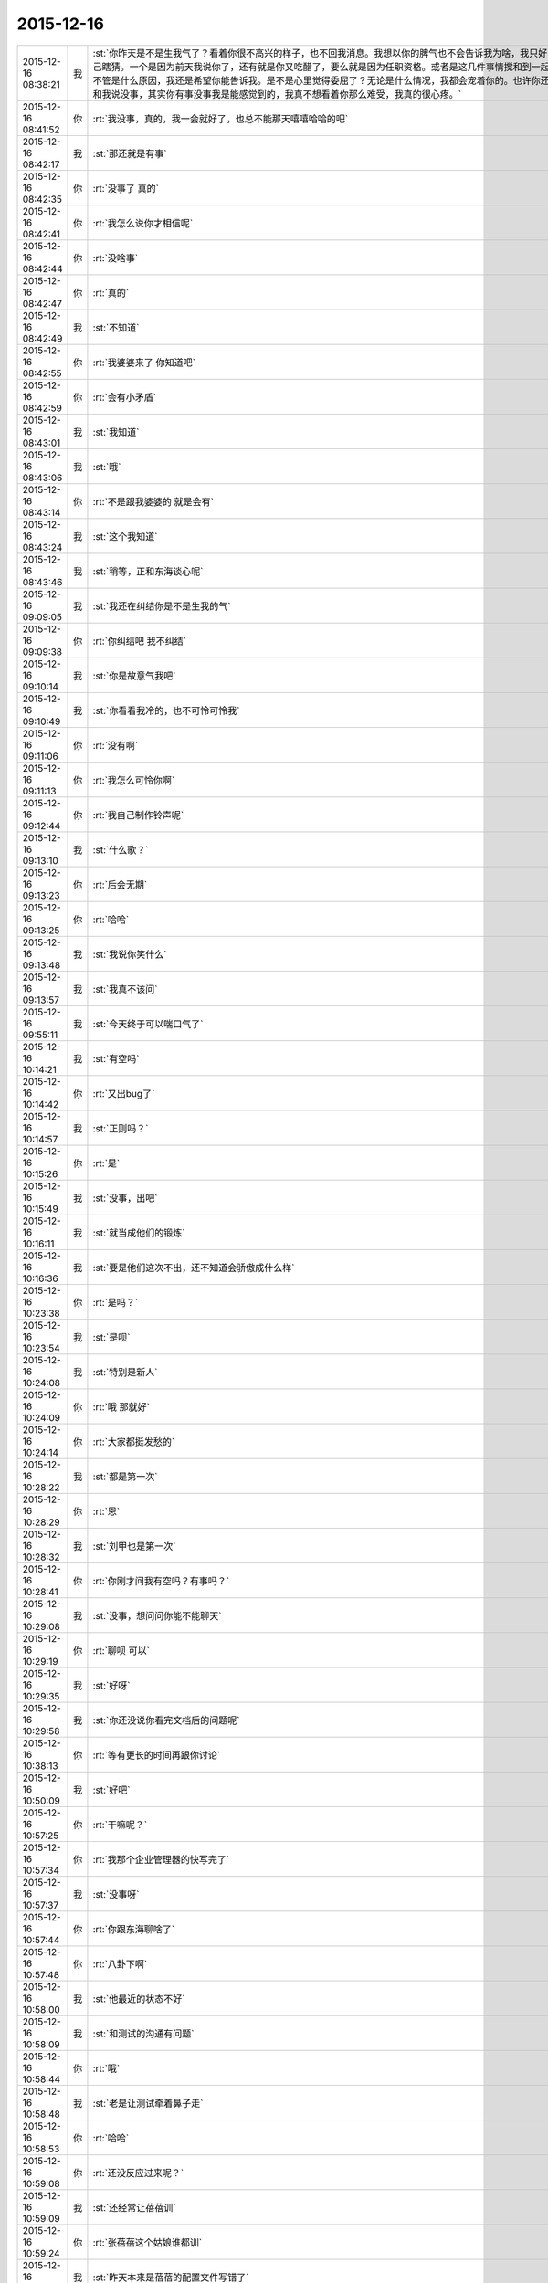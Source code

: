 2015-12-16
-------------

.. csv-table::
   :widths: 25, 1, 60

   2015-12-16 08:38:21,我,:st:`你昨天是不是生我气了？看着你很不高兴的样子，也不回我消息。我想以你的脾气也不会告诉我为啥，我只好自己瞎猜。一个是因为前天我说你了，还有就是你又吃醋了，要么就是因为任职资格。或者是这几件事情搅和到一起。不管是什么原因，我还是希望你能告诉我。是不是心里觉得委屈了？无论是什么情况，我都会宠着你的。也许你还会和我说没事，其实你有事没事我是能感觉到的，我真不想看着你那么难受，我真的很心疼。`
   2015-12-16 08:41:52,你,:rt:`我没事，真的，我一会就好了，也总不能那天嘻嘻哈哈的吧`
   2015-12-16 08:42:17,我,:st:`那还就是有事`
   2015-12-16 08:42:35,你,:rt:`没事了 真的`
   2015-12-16 08:42:41,你,:rt:`我怎么说你才相信呢`
   2015-12-16 08:42:44,你,:rt:`没啥事`
   2015-12-16 08:42:47,你,:rt:`真的`
   2015-12-16 08:42:49,我,:st:`不知道`
   2015-12-16 08:42:55,你,:rt:`我婆婆来了 你知道吧`
   2015-12-16 08:42:59,你,:rt:`会有小矛盾`
   2015-12-16 08:43:01,我,:st:`我知道`
   2015-12-16 08:43:06,我,:st:`哦`
   2015-12-16 08:43:14,你,:rt:`不是跟我婆婆的 就是会有`
   2015-12-16 08:43:24,我,:st:`这个我知道`
   2015-12-16 08:43:46,我,:st:`稍等，正和东海谈心呢`
   2015-12-16 09:09:05,我,:st:`我还在纠结你是不是生我的气`
   2015-12-16 09:09:38,你,:rt:`你纠结吧 我不纠结`
   2015-12-16 09:10:14,我,:st:`你是故意气我吧`
   2015-12-16 09:10:49,我,:st:`你看看我冷的，也不可怜可怜我`
   2015-12-16 09:11:06,你,:rt:`没有啊`
   2015-12-16 09:11:13,你,:rt:`我怎么可怜你啊`
   2015-12-16 09:12:44,你,:rt:`我自己制作铃声呢`
   2015-12-16 09:13:10,我,:st:`什么歌？`
   2015-12-16 09:13:23,你,:rt:`后会无期`
   2015-12-16 09:13:25,你,:rt:`哈哈`
   2015-12-16 09:13:48,我,:st:`我说你笑什么`
   2015-12-16 09:13:57,我,:st:`我真不该问`
   2015-12-16 09:55:11,我,:st:`今天终于可以喘口气了`
   2015-12-16 10:14:21,我,:st:`有空吗`
   2015-12-16 10:14:42,你,:rt:`又出bug了`
   2015-12-16 10:14:57,我,:st:`正则吗？`
   2015-12-16 10:15:26,你,:rt:`是`
   2015-12-16 10:15:49,我,:st:`没事，出吧`
   2015-12-16 10:16:11,我,:st:`就当成他们的锻炼`
   2015-12-16 10:16:36,我,:st:`要是他们这次不出，还不知道会骄傲成什么样`
   2015-12-16 10:23:38,你,:rt:`是吗？`
   2015-12-16 10:23:54,我,:st:`是呗`
   2015-12-16 10:24:08,我,:st:`特别是新人`
   2015-12-16 10:24:09,你,:rt:`哦 那就好`
   2015-12-16 10:24:14,你,:rt:`大家都挺发愁的`
   2015-12-16 10:28:22,我,:st:`都是第一次`
   2015-12-16 10:28:29,你,:rt:`恩`
   2015-12-16 10:28:32,我,:st:`刘甲也是第一次`
   2015-12-16 10:28:41,你,:rt:`你刚才问我有空吗？有事吗？`
   2015-12-16 10:29:08,我,:st:`没事，想问问你能不能聊天`
   2015-12-16 10:29:19,你,:rt:`聊呗 可以`
   2015-12-16 10:29:35,我,:st:`好呀`
   2015-12-16 10:29:58,我,:st:`你还没说你看完文档后的问题呢`
   2015-12-16 10:38:13,你,:rt:`等有更长的时间再跟你讨论`
   2015-12-16 10:50:09,我,:st:`好吧`
   2015-12-16 10:57:25,你,:rt:`干嘛呢？`
   2015-12-16 10:57:34,你,:rt:`我那个企业管理器的快写完了`
   2015-12-16 10:57:37,我,:st:`没事呀`
   2015-12-16 10:57:44,你,:rt:`你跟东海聊啥了`
   2015-12-16 10:57:48,你,:rt:`八卦下啊`
   2015-12-16 10:58:00,我,:st:`他最近的状态不好`
   2015-12-16 10:58:09,我,:st:`和测试的沟通有问题`
   2015-12-16 10:58:44,你,:rt:`哦`
   2015-12-16 10:58:48,我,:st:`老是让测试牵着鼻子走`
   2015-12-16 10:58:53,你,:rt:`哈哈`
   2015-12-16 10:59:08,你,:rt:`还没反应过来呢？`
   2015-12-16 10:59:09,我,:st:`还经常让蓓蓓训`
   2015-12-16 10:59:24,你,:rt:`张蓓蓓这个姑娘谁都训`
   2015-12-16 10:59:26,我,:st:`昨天本来是蓓蓓的配置文件写错了`
   2015-12-16 10:59:36,你,:rt:`她是那种软里带刺的`
   2015-12-16 10:59:50,我,:st:`结果闹的好像是我们犯错似的`
   2015-12-16 10:59:56,你,:rt:`是吧`
   2015-12-16 11:00:23,你,:rt:`我看研发的在测试跟前都挺老实的`
   2015-12-16 11:00:30,你,:rt:`哈哈`
   2015-12-16 11:00:38,我,:st:`现在是真没精力带人了`
   2015-12-16 11:00:48,你,:rt:`哦`
   2015-12-16 11:00:53,你,:rt:`别这样啦`
   2015-12-16 11:01:04,你,:rt:`谁叫研发的拿的工资多呢`
   2015-12-16 11:01:06,你,:rt:`哈哈`
   2015-12-16 11:01:19,我,:st:`你也笑话我`
   2015-12-16 11:01:27,你,:rt:`没有啊`
   2015-12-16 11:01:30,你,:rt:`我这是安慰你`
   2015-12-16 11:01:40,我,:st:`我知道`
   2015-12-16 11:02:01,我,:st:`可是我宁可不拿这钱也不想这么累`
   2015-12-16 11:02:14,你,:rt:`算了 没人欺负你`
   2015-12-16 11:02:25,我,:st:`谁说的`
   2015-12-16 11:02:32,我,:st:`好多人呢`
   2015-12-16 11:02:39,你,:rt:`我安慰你的是欺负你 不是你累`
   2015-12-16 11:02:49,你,:rt:`累靠工资就安慰不了了`
   2015-12-16 11:02:57,你,:rt:`累得靠精神安慰你`
   2015-12-16 11:03:09,我,:st:`什么精神？`
   2015-12-16 11:03:13,你,:rt:`想想跟你受苦的兄弟们 不然怎么办 累着呗`
   2015-12-16 11:03:14,你,:rt:`哈哈`
   2015-12-16 11:03:21,我,:st:`共产主义精神？`
   2015-12-16 11:03:22,你,:rt:`给你打气啊`
   2015-12-16 11:03:23,你,:rt:`哈哈`
   2015-12-16 11:03:27,你,:rt:`差不多吧`
   2015-12-16 11:03:31,你,:rt:`无私主义`
   2015-12-16 11:03:41,我,:st:`要是没他们我还不会这么累`
   2015-12-16 11:03:49,你,:rt:`我昨天做的那个梦特别好玩`
   2015-12-16 11:03:57,你,:rt:`我看了一晚上你儿子额作文`
   2015-12-16 11:03:58,我,:st:`说说`
   2015-12-16 11:04:03,我,:st:`啊`
   2015-12-16 11:04:15,你,:rt:`然后你跟王洪越还有别的两个人一起打五十K`
   2015-12-16 11:04:18,你,:rt:`哈哈`
   2015-12-16 11:04:23,你,:rt:`你还一边打一边看`
   2015-12-16 11:04:41,你,:rt:`我在旁边教训王志新`
   2015-12-16 11:04:43,你,:rt:`哈哈`
   2015-12-16 11:04:45,我,:st:`哈哈`
   2015-12-16 11:04:56,你,:rt:`顺便说你儿子作文写的不知道是啥`
   2015-12-16 11:05:03,你,:rt:`挺爽的`
   2015-12-16 11:05:04,你,:rt:`哈哈`
   2015-12-16 11:05:15,我,:st:`挺好玩`
   2015-12-16 11:05:27,你,:rt:`是`
   2015-12-16 11:05:32,你,:rt:`后来就醒了`
   2015-12-16 11:07:07,我,:st:`你训王志新那段最好玩`
   2015-12-16 11:09:02,你,:rt:`包围符需求谁做？`
   2015-12-16 11:09:05,你,:rt:`不写了吗？`
   2015-12-16 11:09:41,我,:st:`这个事一线还有变化`
   2015-12-16 11:10:10,我,:st:`老杨说让一线用ETL解决`
   2015-12-16 11:10:12,你,:rt:`哦`
   2015-12-16 11:10:36,我,:st:`后面好像还有几个需求，洪越还没写呢`
   2015-12-16 11:10:49,你,:rt:`啊？这么多`
   2015-12-16 11:10:53,你,:rt:`等着呗`
   2015-12-16 11:18:56,我,:st:`就是`
   2015-12-16 11:25:40,我,:st:`收邮件`
   2015-12-16 11:26:44,你,:rt:`收到`
   2015-12-16 11:32:07,我,:st:`洪越挨骂了`
   2015-12-16 11:35:08,你,:rt:`怎么了 为啥 越级？`
   2015-12-16 11:38:02,你,:rt:`老杨跟洪越谈话呢`
   2015-12-16 11:49:58,我,:st:`哈哈`
   2015-12-16 11:50:04,我,:st:`回去和你说`
   2015-12-16 13:29:12,你,:rt:`你还没跟我说呢`
   2015-12-16 13:29:18,你,:rt:`洪越为什么挨说`
   2015-12-16 13:29:22,我,:st:`稍等`
   2015-12-16 13:32:17,我,:st:`刚才给严丹抢票`
   2015-12-16 13:32:26,你,:rt:`哦 抢吧`
   2015-12-16 13:32:43,你,:rt:`那以后我请假啥的都跟王洪越说`
   2015-12-16 13:32:54,你,:rt:`签字也是他签？`
   2015-12-16 13:33:36,我,:st:`早上老杨和洪越说了，给赵总的邮件里说明需求组的规划就是按照文档里面说的做`
   2015-12-16 13:34:03,我,:st:`结果洪越没写，赵总把工作安排给老杨了`
   2015-12-16 13:34:16,你,:rt:`知道了`
   2015-12-16 13:34:19,我,:st:`老杨看见邮件就急了`
   2015-12-16 13:34:22,你,:rt:`哈哈`
   2015-12-16 13:34:32,你,:rt:`老杨肯定找他啊`
   2015-12-16 13:34:43,你,:rt:`最起码活得他干`
   2015-12-16 13:34:54,我,:st:`不是，赵总安排是产品线干`
   2015-12-16 13:35:06,我,:st:`洪越管不了那么多`
   2015-12-16 13:35:24,我,:st:`从下个月开始你请假就得找洪越了`
   2015-12-16 13:35:38,你,:rt:`老杨的意思不是让洪越把这份文档发给赵总是吧`
   2015-12-16 13:36:00,你,:rt:`就是让他把需求组的规划发过去 这份文档写的太大了 是吗`
   2015-12-16 13:36:16,我,:st:`是让洪越发给赵总，但是让洪越说这些都是需求组来做`
   2015-12-16 13:36:32,你,:rt:`哦 明白了`
   2015-12-16 13:36:39,我,:st:`这个文档是赵总安排洪越写的`
   2015-12-16 13:36:53,你,:rt:`我知道了`
   2015-12-16 13:37:24,你,:rt:`就是这个活杨总是让他干的 结果他给领导后 领导让杨总干是吧`
   2015-12-16 13:37:25,我,:st:`你看出来了吧，洪越还是有能力的，给赵总的文档就比需求写的好得多`
   2015-12-16 13:37:34,我,:st:`对`
   2015-12-16 13:37:59,你,:rt:`恩 这份文档写的不错 最起码格局挺大的`
   2015-12-16 13:38:01,我,:st:`领导现在就怕事多，结果洪越还给他找事`
   2015-12-16 13:38:17,你,:rt:`我看不出啥来 就觉得涉及的点挺多的`
   2015-12-16 13:38:20,我,:st:`所以我说洪越现在不负责任`
   2015-12-16 13:38:35,我,:st:`其实他要是想干，能干好`
   2015-12-16 13:38:50,我,:st:`就是太投机了`
   2015-12-16 13:38:58,你,:rt:`也许他这个人性格本身就是投机的`
   2015-12-16 13:39:06,你,:rt:`你还说过我偷懒呢`
   2015-12-16 13:39:18,我,:st:`偷懒和投机不一样`
   2015-12-16 13:40:32,我,:st:`洪越就是盯着领导`
   2015-12-16 13:40:56,我,:st:`刚开始是看着老杨，现在是赵总`
   2015-12-16 13:41:09,我,:st:`你说老杨能高兴吗`
   2015-12-16 13:41:52,你,:rt:`知道了`
   2015-12-16 13:42:00,你,:rt:`他老是得不偿失`
   2015-12-16 13:42:43,我,:st:`对呀，你先把工作做好，然后再盯着赵总，那至少老杨不会拦着`
   2015-12-16 13:42:55,你,:rt:`哈哈`
   2015-12-16 13:43:02,我,:st:`现在这样老杨肯定会去赵总那抱怨`
   2015-12-16 13:43:11,你,:rt:`是`
   2015-12-16 13:43:17,我,:st:`那赵总会对洪越什么印象`
   2015-12-16 13:43:49,你,:rt:`你说他何苦呢`
   2015-12-16 13:45:26,我,:st:`这就是他的本性`
   2015-12-16 13:45:34,你,:rt:`是`
   2015-12-16 13:45:43,我,:st:`也就是他从小培养的`
   2015-12-16 13:45:50,你,:rt:`是`
   2015-12-16 13:46:04,我,:st:`现在已经很难改了`
   2015-12-16 13:46:34,我,:st:`这个也是社会性里的一部分`
   2015-12-16 13:46:48,你,:rt:`社会性？`
   2015-12-16 13:47:52,我,:st:`就是他的环境，受到的教育形成的他现在这个性格`
   2015-12-16 13:48:14,你,:rt:`哦`
   2015-12-16 13:49:24,我,:st:`他所处的环境让他形成了这种投机的习性`
   2015-12-16 13:50:00,你,:rt:`人的社会性从出生那一刻就开始培养了`
   2015-12-16 13:50:08,你,:rt:`动物性是天生的`
   2015-12-16 13:50:12,我,:st:`是`
   2015-12-16 13:50:35,我,:st:`家庭、学校、社会环境最重要`
   2015-12-16 13:54:36,你,:rt:`恩`
   2015-12-16 13:54:42,你,:rt:`最近身边老有人`
   2015-12-16 13:54:48,你,:rt:`都没法跟你聊天`
   2015-12-16 13:56:14,我,:st:`没事的，我等你`
   2015-12-16 14:25:29,你,:rt:`你今天不那么忙了？`
   2015-12-16 14:25:44,你,:rt:`咱们聊天吧`
   2015-12-16 14:26:42,我,:st:`好的`
   2015-12-16 14:26:51,我,:st:`有点事情，不影响`
   2015-12-16 14:28:40,我,:st:`你想聊什么`
   2015-12-16 14:28:49,你,:rt:`不知道`
   2015-12-16 14:28:53,你,:rt:`没得聊`
   2015-12-16 14:29:00,我,:st:`不会吧`
   2015-12-16 14:29:16,你,:rt:`怎么会这么说`
   2015-12-16 14:29:22,我,:st:`和我都无话可说了`
   2015-12-16 14:29:30,我,:st:`我好伤心呀`
   2015-12-16 14:29:40,你,:rt:`能说的都说了`
   2015-12-16 14:29:43,你,:rt:`不知道说什么`
   2015-12-16 14:30:14,我,:st:`说说你这几天的小矛盾吧`
   2015-12-16 14:30:29,你,:rt:`也没啥`
   2015-12-16 14:30:33,你,:rt:`家长里短`
   2015-12-16 14:30:40,你,:rt:`你想听吗 浪费时间`
   2015-12-16 14:30:48,我,:st:`想`
   2015-12-16 14:31:14,你,:rt:`我现在都想不起来了 就记得昨天婆婆做饭做少了 我跟我对象都没吃饱`
   2015-12-16 14:31:16,你,:rt:`哈哈`
   2015-12-16 14:31:28,我,:st:`哦`
   2015-12-16 14:31:43,我,:st:`不会就是这些小事吧`
   2015-12-16 14:31:44,你,:rt:`我婆婆特别敏感`
   2015-12-16 14:32:01,我,:st:`怎么敏感法`
   2015-12-16 14:32:08,你,:rt:`而且岁数大了`
   2015-12-16 14:32:10,你,:rt:`有代沟`
   2015-12-16 14:32:18,我,:st:`代沟正常`
   2015-12-16 14:32:21,你,:rt:`我一般不跟他说啥`
   2015-12-16 14:33:56,我,:st:`那就是你自己心里不舒服？`
   2015-12-16 14:34:33,你,:rt:`算了 这些事别聊了 不想聊`
   2015-12-16 14:35:08,我,:st:`好吧`
   2015-12-16 14:35:20,我,:st:`说说你看文档的想法吧`
   2015-12-16 14:39:26,我,:st:`你笑什么？`
   2015-12-16 14:40:42,你,:rt:`看老田的表情`
   2015-12-16 14:43:20,我,:st:`有什么可笑的吗`
   2015-12-16 14:43:32,你,:rt:`我没笑他`
   2015-12-16 14:43:37,你,:rt:`我忘了我为啥笑了`
   2015-12-16 14:43:40,你,:rt:`就是笑了`
   2015-12-16 14:43:42,我,:st:`好吧`
   2015-12-16 14:43:46,你,:rt:`怎么着吧`
   2015-12-16 14:43:50,你,:rt:`你还没完了`
   2015-12-16 14:43:59,我,:st:`老田又给我安排活`
   2015-12-16 14:44:03,我,:st:`真讨厌`
   2015-12-16 14:44:04,你,:rt:`<msg><emoji fromusername = "lihui9097" tousername = "wangxuesong73" type="2" idbuffer="media:0_0" md5="8E46DB7931E2F9E3C54A0AA8F45698F2" len = "101565" productid="com.tencent.xin.emoticon.luoxiaohei" androidmd5="8E46DB7931E2F9E3C54A0AA8F45698F2" androidlen="101565" s60v3md5 = "8E46DB7931E2F9E3C54A0AA8F45698F2" s60v3len="101565" s60v5md5 = "8E46DB7931E2F9E3C54A0AA8F45698F2" s60v5len="101565" cdnurl = "http://emoji.qpic.cn/wx_emoji/upjvGrKDYWhwmX8fvKEnvV4EL4U6bibActLVZMTl0ia88tBbDibvvZmUQ/" designerid = "" thumburl = "http://mmbiz.qpic.cn/mmemoticon/dx4Y70y9XcufXAOmG9vIO4QSQk1UgWUR6nlqziagdlVIFCkBKtxsMrA/0" encrypturl = "http://emoji.qpic.cn/wx_emoji/Rj9ic1HLu9r1bJeNh7CEsFI6to8WwhiaJkrgLbdyTydtCQ0Chia1d7VtQ/" aeskey= "a2d462f9ead120e83303f8eed69f7525" ></emoji> </msg>`
   2015-12-16 14:44:21,你,:rt:`拖死他`
   2015-12-16 14:44:50,我,:st:`不行呀，赵总安排的`
   2015-12-16 14:50:27,我,:st:`明年每个季度还要考试`
   2015-12-16 14:50:41,你,:rt:`我晕 考啥试啊`
   2015-12-16 14:50:44,你,:rt:`FAQ啊`
   2015-12-16 14:50:52,你,:rt:`折腾吧`
   2015-12-16 14:50:55,我,:st:`不是`
   2015-12-16 14:51:07,我,:st:`明年的个人能力提升`
   2015-12-16 14:51:25,你,:rt:`谁出卷子啊`
   2015-12-16 14:51:36,我,:st:`组长`
   2015-12-16 14:51:47,你,:rt:`希望最终别流于形式了`
   2015-12-16 14:52:23,我,:st:`不会的，最后赵总要检查`
   2015-12-16 14:52:35,你,:rt:`哦`
   2015-12-16 14:52:36,我,:st:`赵总这边的事情很少会流于形式`
   2015-12-16 14:53:07,我,:st:`老田不管组，他先让我们写考核形式`
   2015-12-16 14:53:19,我,:st:`然后他去汇总`
   2015-12-16 14:57:00,你,:rt:`哦 好吧 那我的洪越考啊？`
   2015-12-16 14:57:07,我,:st:`对`
   2015-12-16 14:57:11,你,:rt:`刚才旭明在这`
   2015-12-16 14:57:17,我,:st:`你明年和我不是一个系统了`
   2015-12-16 14:57:25,你,:rt:`我晕`
   2015-12-16 14:58:35,我,:st:`唉`
   2015-12-16 14:58:41,我,:st:`是不是想回来了`
   2015-12-16 14:58:57,你,:rt:`是啊`
   2015-12-16 14:59:02,你,:rt:`不想走`
   2015-12-16 15:00:43,我,:st:`再等一年，我看看能不能把田捧走`
   2015-12-16 15:06:36,你,:rt:`哈哈`
   2015-12-16 15:54:11,我,:st:`愁死我了`
   2015-12-16 15:54:37,你,:rt:`这不有人出主意嘛`
   2015-12-16 15:55:17,我,:st:`尽是馊主意`
   2015-12-16 15:55:42,我,:st:`这就是干技术的`
   2015-12-16 15:56:20,你,:rt:`开会不就是听他们的主意嘛`
   2015-12-16 15:56:22,你,:rt:`听呗`
   2015-12-16 16:09:05,你,:rt:`你干嘛在这开会啊？`
   2015-12-16 16:09:11,你,:rt:`怎么不在你们屋啊`
   2015-12-16 16:09:34,我,:st:`有田和领导`
   2015-12-16 16:29:19,我,:st:`跑哪去了`
   2015-12-16 16:34:28,你,:rt:`拿快递`
   2015-12-16 16:35:09,我,:st:`好的`
   2015-12-16 16:54:07,我,:st:`忙什么呢`
   2015-12-16 16:57:13,你,:rt:`呆着`
   2015-12-16 16:57:41,你,:rt:`刚才王志新说她和王洪越明天做我的车`
   2015-12-16 16:57:55,我,:st:`我早就想到了`
   2015-12-16 16:58:01,我,:st:`你怎么说的`
   2015-12-16 17:00:24,你,:rt:`我没想 就说行`
   2015-12-16 17:00:31,你,:rt:`其实心里超级不愿意`
   2015-12-16 17:00:48,你,:rt:`最主要我不想跟他们一起吃饭`
   2015-12-16 17:00:54,我,:st:`你还是太善良了`
   2015-12-16 17:02:04,你,:rt:`阿娇去吗？`
   2015-12-16 17:02:10,我,:st:`去`
   2015-12-16 17:02:15,我,:st:`你找阿娇吧`
   2015-12-16 17:14:54,你,:rt:`问题解决`
   2015-12-16 17:14:55,你,:rt:`哈哈`
   2015-12-16 17:15:01,我,:st:`?`
   2015-12-16 17:15:04,你,:rt:`胖子还是挺有用的`
   2015-12-16 17:15:35,我,:st:`你找到车了？`
   2015-12-16 17:15:44,你,:rt:`找到了`
   2015-12-16 17:15:50,我,:st:`谁的？`
   2015-12-16 17:15:59,你,:rt:`我才不开呢 拉着他们俩 想想头皮都发麻`
   2015-12-16 17:19:18,你,:rt:`你有事吗？`
   2015-12-16 17:19:29,我,:st:`没事呀`
   2015-12-16 17:25:36,我,:st:`你太冒失了`
   2015-12-16 17:25:47,我,:st:`我怎么可能把他们拉进来`
   2015-12-16 17:26:04,你,:rt:`我没想你把他们拉过来啊`
   2015-12-16 17:26:13,你,:rt:`我想让旭明口头通知他们一下`
   2015-12-16 17:26:21,我,:st:`你这么说给人的感觉就是`
   2015-12-16 17:27:08,你,:rt:`好吧`
   2015-12-16 17:27:10,你,:rt:`我错了`
   2015-12-16 17:27:18,你,:rt:`能撤回吗`
   2015-12-16 17:27:21,你,:rt:`我撤回把`
   2015-12-16 17:27:22,我,:st:`没事，只是你太单纯了`
   2015-12-16 17:27:25,我,:st:`不用`
   2015-12-16 17:27:37,我,:st:`我回的那条就够了`
   2015-12-16 17:27:46,你,:rt:`我当时没想 就是我不想跟他们说话 想让旭明通知下`
   2015-12-16 17:29:15,我,:st:`那你应该口头和旭明说或者微信里面单独和旭明说`
   2015-12-16 17:29:27,我,:st:`这个群里人太多，特别是有严丹`
   2015-12-16 17:31:50,你,:rt:`恩 知道了`
   2015-12-16 17:32:00,你,:rt:`是我冒失了`
   2015-12-16 17:32:15,我,:st:`以后还是要注意一些`
   2015-12-16 17:32:21,你,:rt:`刚才我在旭明那说不开车 她还说她不开呢`
   2015-12-16 17:32:50,我,:st:`旭明就是有时候不开眼`
   2015-12-16 17:34:48,你,:rt:`我说严丹呢，没说旭明，我挺感谢他的，不然我就得自己开车了`
   2015-12-16 17:35:06,我,:st:`哦`
   2015-12-16 17:37:57,你,:rt:`哦`
   2015-12-16 17:38:04,你,:rt:`我长记性了`
   2015-12-16 17:38:23,我,:st:`你几点下班？`
   2015-12-16 17:41:56,你,:rt:`半点多吧`
   2015-12-16 17:42:09,你,:rt:`<msg>
<appmsg appid=""  sdkver="0"><title>曾经被禁，后来成为经典的30本书！你读过哪些？</title><des>更多精彩，请关注【360doc个人图书馆】 长按指纹，识别二维码！不信你试试！</des><action></action><type>5</type><showtype>0</showtype><mediatagname></mediatagname><messageext></messageext><messageaction></messageaction><content></content><contentattr>0</contentattr><url>http://mp.weixin.qq.com/s?__biz=MzA3MjQ1NjQxMA==&amp;mid=400948590&amp;idx=2&amp;sn=d72f925dc19ab9446b76d0ef979956ee&amp;scene=1&amp;srcid=12161kEEXwjllmvERELykJf3#rd</url><lowurl></lowurl><dataurl></dataurl><lowdataurl></lowdataurl><appattach><totallen>0</totallen><attachid></attachid><emoticonmd5></emoticonmd5><fileext></fileext><cdnthumburl>3046020100043f303d020100020491db2f9002032dcdc9020426a4b73d0204567131f1041b77616e67787565736f6e6737333332335f313435303235383932360201000201000400</cdnthumburl><cdnthumblength>7258</cdnthumblength><cdnthumbwidth>160</cdnthumbwidth><cdnthumbheight>160</cdnthumbheight><cdnthumbaeskey>36303162343865306132383632633833</cdnthumbaeskey><aeskey>36303162343865306132383632633833</aeskey><encryver>0</encryver></appattach><extinfo></extinfo><sourceusername>gh_6a3bebd5a4fd</sourceusername><sourcedisplayname>360doc个人图书馆</sourcedisplayname><commenturl></commenturl><thumburl></thumburl><streamvideo><streamvideourl><![CDATA[]]></streamvideourl><streamvideototaltime>0</streamvideototaltime><streamvideotitle><![CDATA[]]></streamvideotitle>            <streamvideowording><![CDATA[]]></streamvideowording><streamvideoweburl><![CDATA[]]></streamvideoweburl><streamvideothumburl><![CDATA[]]></streamvideothumburl></streamvideo>(null)<md5></md5></appmsg>
<fromusername>lihui9097</fromusername>
<scene>0</scene>
<appinfo>
<version>1</version>
<appname></appname>
</appinfo>
<commenturl></commenturl></msg>`
   2015-12-16 17:42:21,你,:rt:`这些书你看过几本？`
   2015-12-16 17:44:01,我,:st:`10本左右`
   2015-12-16 17:49:27,你,:rt:`哦，我就看过一本`
   2015-12-16 17:49:56,我,:st:`很多都是经典`
   2015-12-16 17:50:03,我,:st:`像红与黑`
   2015-12-16 17:50:25,你,:rt:`我看看去`
   2015-12-16 17:50:34,你,:rt:`看我大都也看不懂`
   2015-12-16 17:51:05,我,:st:`慢慢看吧`
   2015-12-16 17:53:31,你,:rt:`我刚才在你们屋的时候 你干嘛呢？`
   2015-12-16 17:53:49,我,:st:`整理我们组的近期工作，领导要`
   2015-12-16 18:01:04,你,:rt:`知道生活或社会有着阴阳两面并坦率地谈论这一现象的人显然并没有深入了解这种现象的意义，所以只适合在社会的阳面生活；只有那些对社会的阴面了然于胸且能与同类人心照不宣地对此避而不谈且佯装不知的人才能游刃有余地成为生活的主宰。`
   2015-12-16 18:01:53,我,:st:`稍等`
   2015-12-16 18:32:11,我,:st:`其实他说的还不全面`
   2015-12-16 18:32:40,你,:rt:`还有什么`
   2015-12-16 18:32:45,我,:st:`对于阴暗面不应该是避而不谈，这是逃避。`
   2015-12-16 18:32:55,我,:st:`至少应该可以讨论`
   2015-12-16 18:33:14,我,:st:`要是能心平气和的讨论就更好了`
   2015-12-16 18:33:39,你,:rt:`这部分可能是跟第一类那个坦率的谈论对应吧`
   2015-12-16 18:33:49,我,:st:`要是不仅能讨论，还能知道因果，还能顺势而为则是上上了`
   2015-12-16 18:33:57,我,:st:`对`
   2015-12-16 18:34:00,你,:rt:`是`
   2015-12-16 18:34:45,我,:st:`很多人可以坦率的谈论好事，缺无法同样对待坏事`
   2015-12-16 18:35:14,你,:rt:`是啊 或者坦率的谈论别人的坏事 却无法同样对待自己的坏事`
   2015-12-16 18:35:23,你,:rt:`我有时就这样`
   2015-12-16 18:35:29,我,:st:`是`
   2015-12-16 18:42:29,你,:rt:`下几点啊妞`
   2015-12-16 18:42:40,我,:st:`不知道`
   2015-12-16 18:43:32,你,:rt:`你真可怜`
   2015-12-16 18:44:02,你,:rt:`走了`
   2015-12-16 18:44:17,我,:st:`好的`